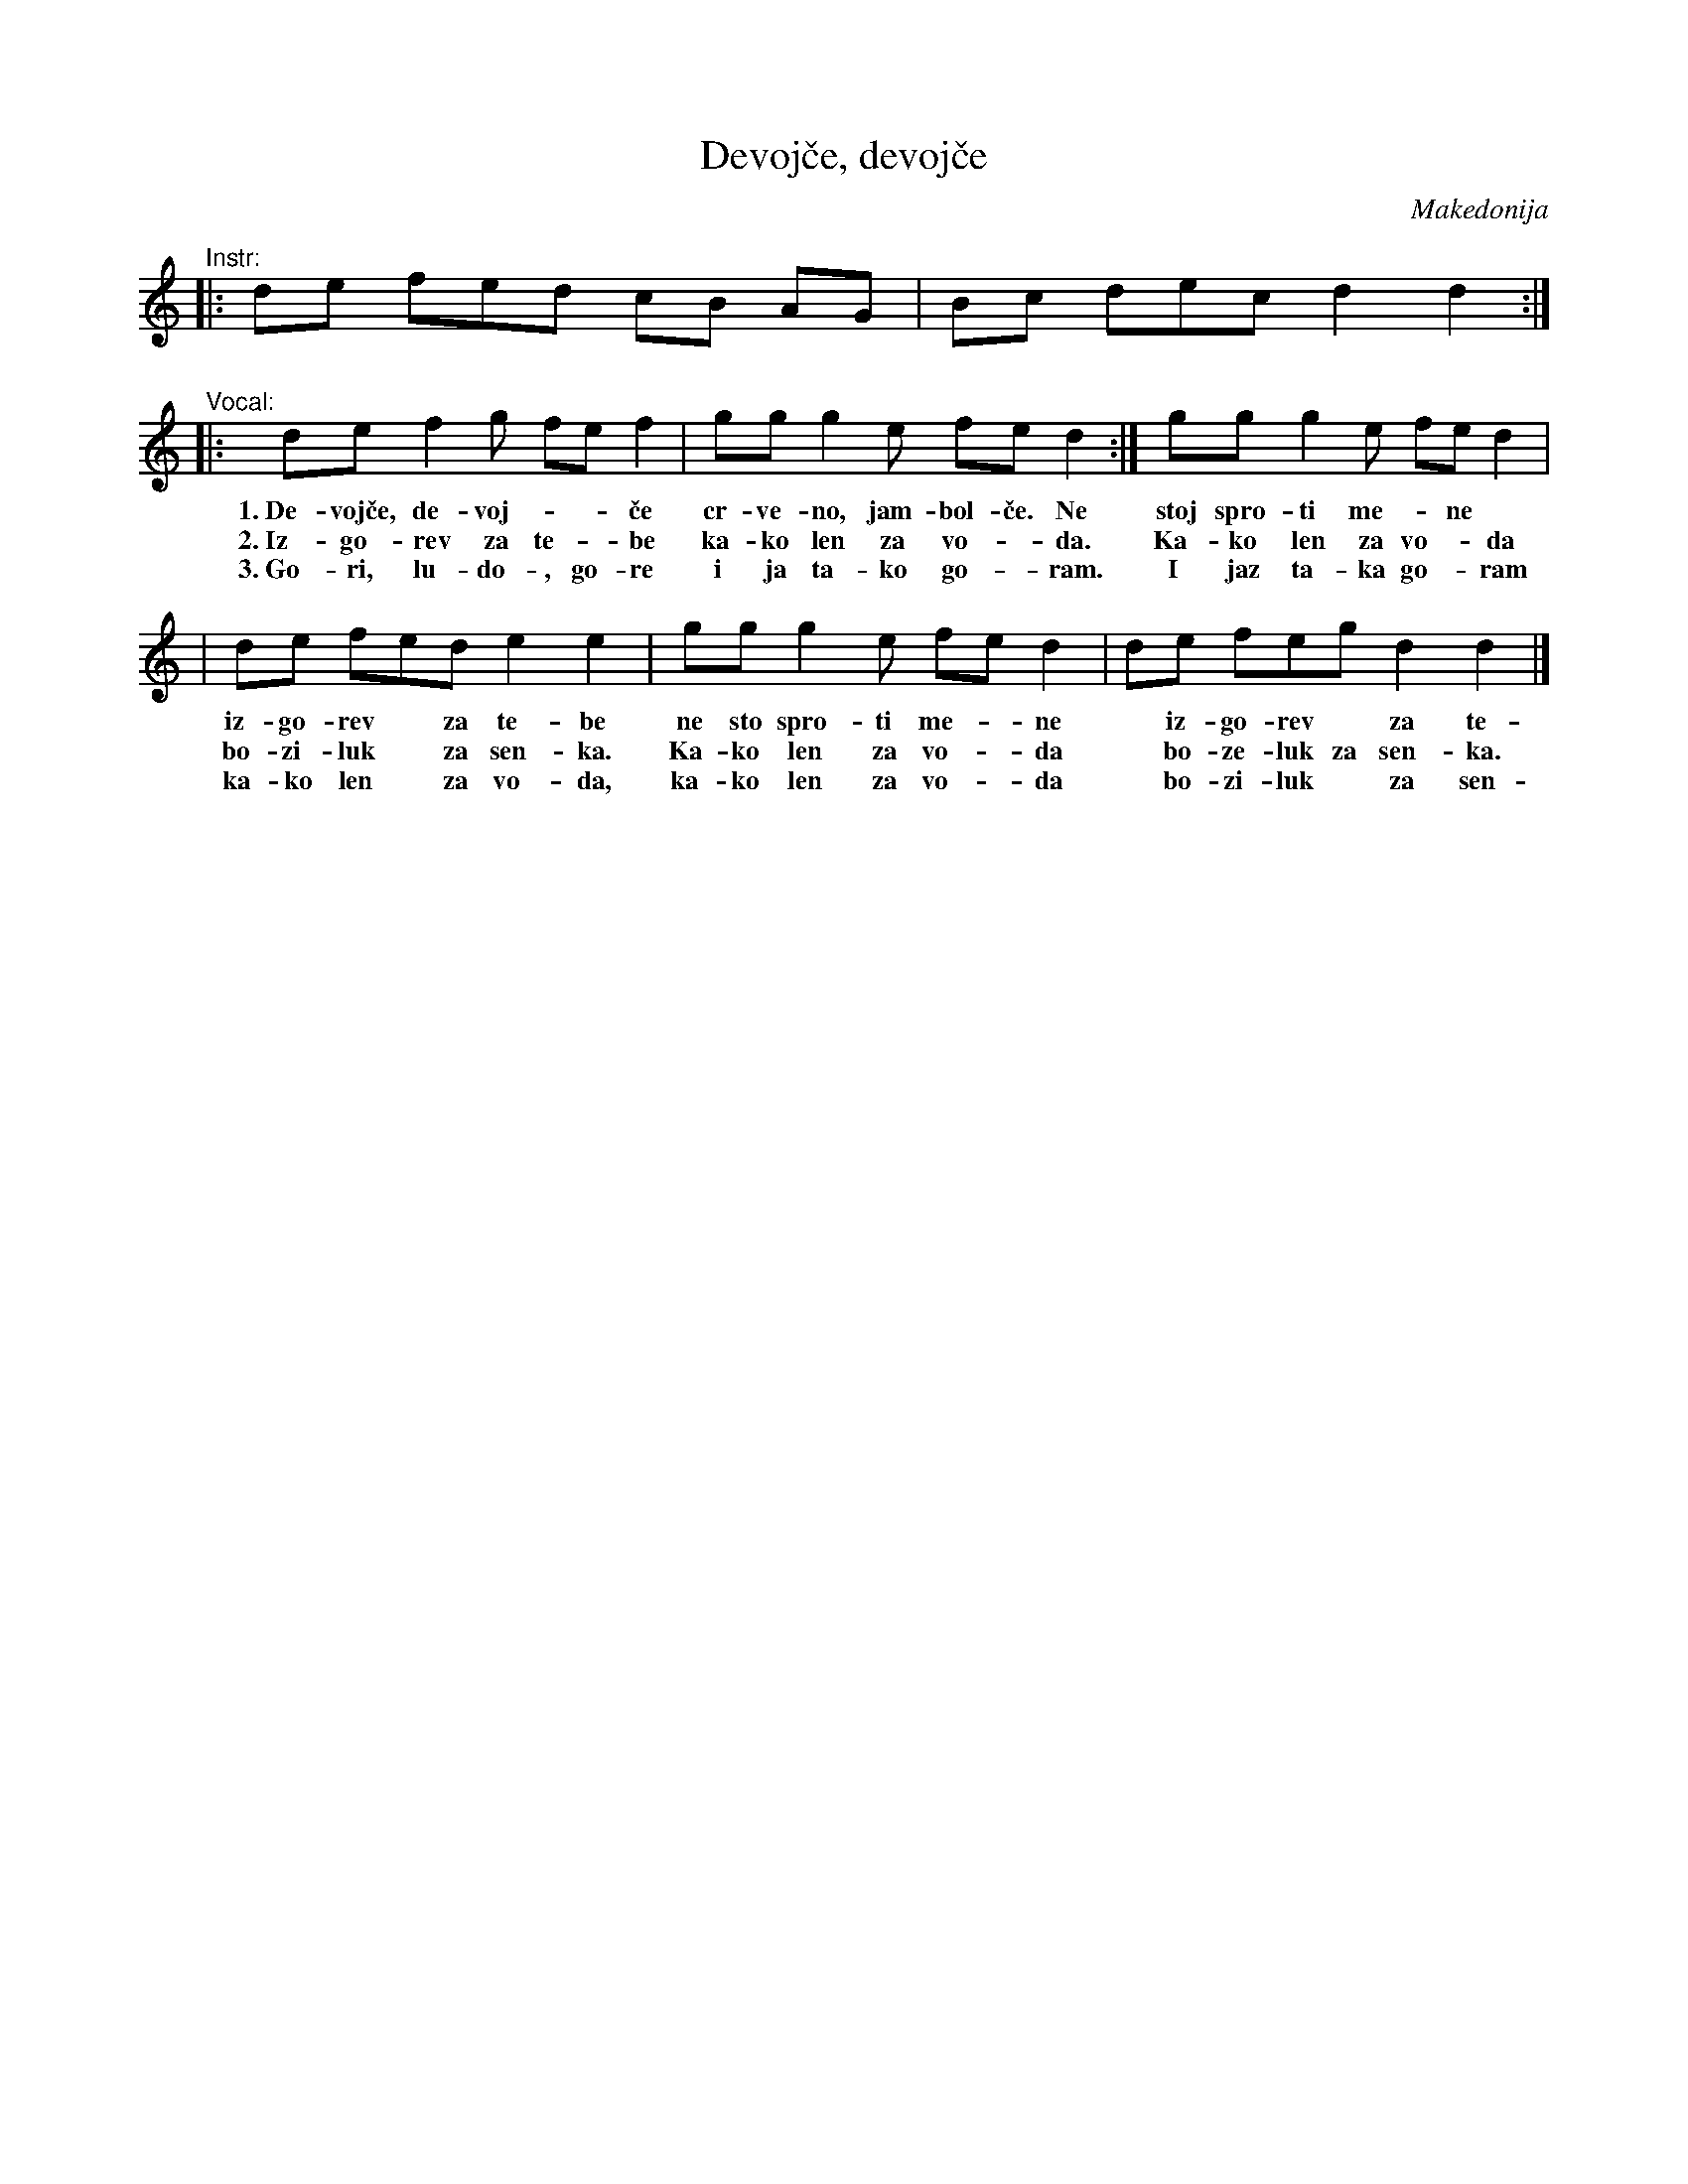 X: 1
T: Devoj\vce, devoj\vce
O: Makedonija
Z: 2009 John Chambers <jc:trillian.mit.edu>
M: 2.3.2.2/8
L: 1/8
K: Ddor
"^Instr:"\
|: de fed cB AG \
| Bc dec d2 d2 :|
"^Vocal:"\
|: de f2g fe f2 | gg g2e fe d2 :| gg g2e fe d2 |
w: 1.~De-voj\vce, de-voj-*-\vce cr-ve-no, jam-bol-\vce. Ne stoj spro-ti me-*ne
w: 2.~Iz-go-rev za te-*be ka-ko len za vo-*da. Ka-ko len za vo-*da
w: 3.~Go-ri, lu-do-, go-re i ja ta-ko go-*ram. I jaz ta-ka go-*ram
| de fed e2 e2 | gg g2e fe d2 | de feg d2 d2 |]
w: iz-go-rev* za te-be ne sto spro-ti me-*ne* iz-go-rev* za te-be.
w: bo-zi-luk* za sen-ka. Ka-ko len za vo-*da* bo-ze-luk za sen-ka.
w: ka-ko len* za vo-da, ka-ko len za vo-*da* bo-zi-luk* za sen-ka.
